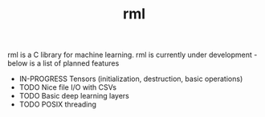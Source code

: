 #+TITLE: rml
rml is a C library for machine learning. rml is currently under development - below is a list of planned features
- IN-PROGRESS Tensors (initialization, destruction, basic operations)
- TODO Nice file I/O with CSVs
- TODO Basic deep learning layers
- TODO POSIX threading
